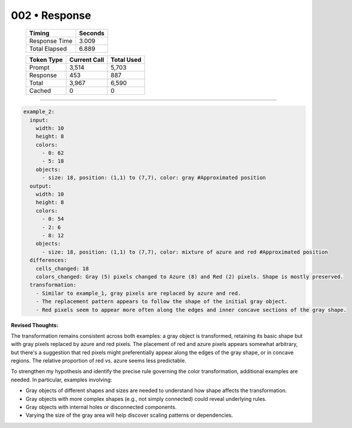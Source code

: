 .. sidebar:: meta
   :puzzle_id: 5-150deff5
   :timestamp: 24.307.195935
   :call_count: 2

   :model: models/gemini-1.5-flash-002

002 • Response
==============

   +----------------+--------------+
   | Timing         |      Seconds |
   +================+==============+
   | Response Time  |        3.009 |
   +----------------+--------------+
   | Total Elapsed  |        6.889 |
   +----------------+--------------+



   +----------------+--------------+-------------+
   | Token Type     | Current Call |  Total Used |
   +================+==============+=============+
   | Prompt         |        3,514 |       5,703 |
   +----------------+--------------+-------------+
   | Response       |          453 |         887 |
   +----------------+--------------+-------------+
   | Total          |        3,967 |       6,590 |
   +----------------+--------------+-------------+
   | Cached         |            0 |           0 |
   +----------------+--------------+-------------+


====


.. code-block:: yaml

   example_2:
     input:
       width: 10
       height: 8
       colors:
         - 0: 62
         - 5: 18
       objects:
         - size: 18, position: (1,1) to (7,7), color: gray #Approximated position
     output:
       width: 10
       height: 8
       colors:
         - 0: 54
         - 2: 6
         - 8: 12
       objects:
         - size: 18, position: (1,1) to (7,7), color: mixture of azure and red #Approximated position
     differences:
       cells_changed: 18
       colors_changed: Gray (5) pixels changed to Azure (8) and Red (2) pixels. Shape is mostly preserved.
     transformation:
       - Similar to example_1, gray pixels are replaced by azure and red.
       - The replacement pattern appears to follow the shape of the initial gray object.
       - Red pixels seem to appear more often along the edges and inner concave sections of the gray shape.

**Revised Thoughts:**

The transformation remains consistent across both examples:  a gray object is transformed, retaining its basic shape but with gray pixels replaced by azure and red pixels. The placement of red and azure pixels appears somewhat arbitrary, but there's a suggestion that red pixels might preferentially appear along the edges of the gray shape, or in concave regions.  The relative proportion of red vs. azure seems less predictable.

To strengthen my hypothesis and identify the precise rule governing the color transformation, additional examples are needed.  In particular, examples involving:


* Gray objects of different shapes and sizes are needed to understand how shape affects the transformation.
* Gray objects with more complex shapes (e.g., not simply connected) could reveal underlying rules.
* Gray objects with internal holes or disconnected components.
* Varying the size of the gray area will help discover scaling patterns or dependencies.



.. seealso::

   - :doc:`002-history`
   - :doc:`002-prompt`

